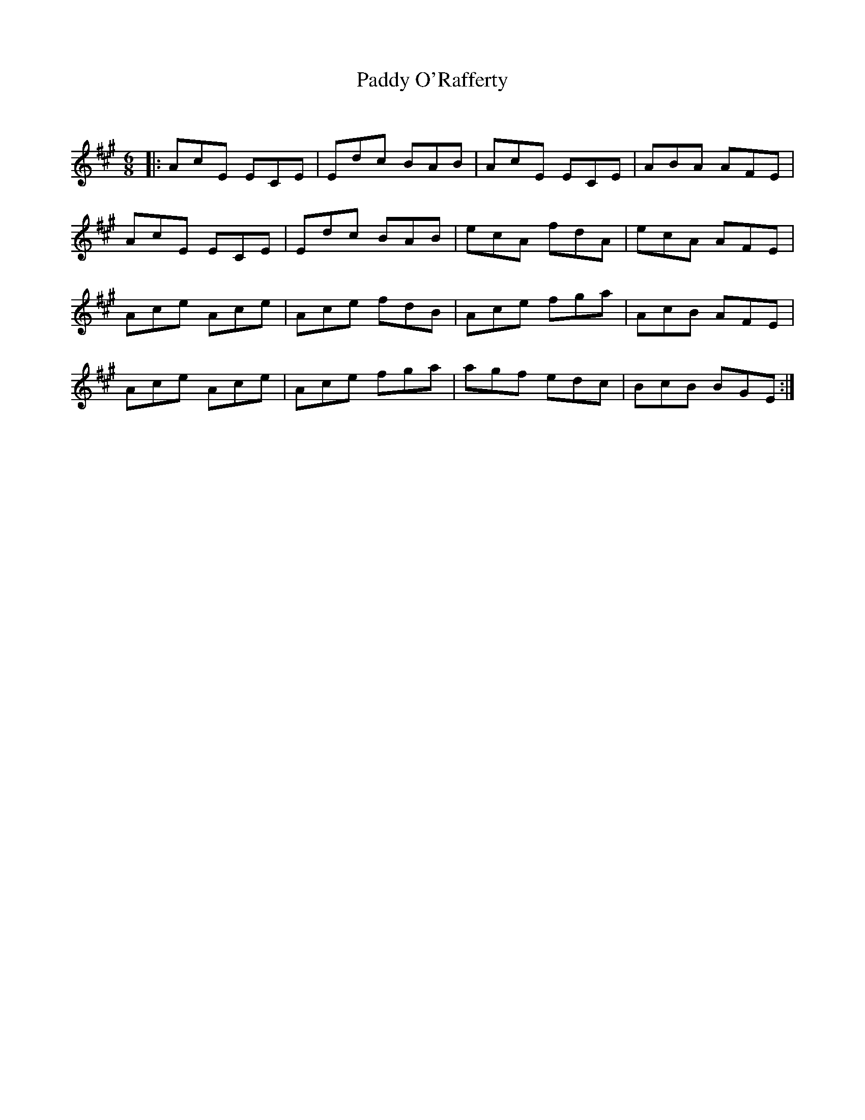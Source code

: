 X:1
T: Paddy O'Rafferty
C:
R:Jig
Q:180
K:A
M:6/8
L:1/16
|:A2c2E2 E2C2E2|E2d2c2 B2A2B2|A2c2E2 E2C2E2|A2B2A2 A2F2E2|
A2c2E2 E2C2E2|E2d2c2 B2A2B2|e2c2A2 f2d2A2|e2c2A2 A2F2E2|
A2c2e2 A2c2e2|A2c2e2 f2d2B2|A2c2e2 f2g2a2|A2c2B2 A2F2E2|
A2c2e2 A2c2e2|A2c2e2 f2g2a2|a2g2f2 e2d2c2|B2c2B2 B2G2E2:|
